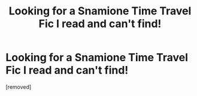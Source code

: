 #+TITLE: Looking for a Snamione Time Travel Fic I read and can't find!

* Looking for a Snamione Time Travel Fic I read and can't find!
:PROPERTIES:
:Score: 1
:DateUnix: 1591157173.0
:DateShort: 2020-Jun-03
:FlairText: What's That Fic?
:END:
[removed]

